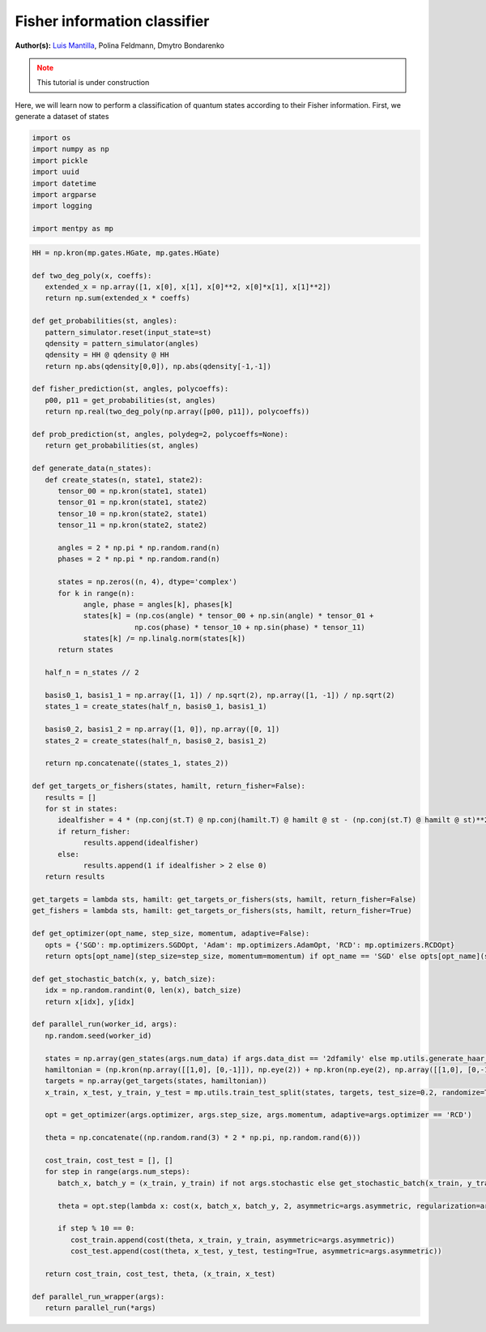 Fisher information classifier
=============================


.. meta::
   :description: MB-QML to classify quantum states using Fisher information.
   :keywords: mb-qml, mbqc, measurement-based quantum machine learning, qml

**Author(s):** `Luis Mantilla <https://x.com/realmantilla>`_, Polina Feldmann, Dmytro Bondarenko

.. admonition:: Note
   :class: warning
   
   This tutorial is under construction

Here, we will learn now to perform a classification of quantum states according to their Fisher information. First, we generate a dataset of states 

.. code-block:: python
   
   import os
   import numpy as np
   import pickle
   import uuid
   import datetime
   import argparse
   import logging

   import mentpy as mp

.. code-block:: python

   HH = np.kron(mp.gates.HGate, mp.gates.HGate)

   def two_deg_poly(x, coeffs):
      extended_x = np.array([1, x[0], x[1], x[0]**2, x[0]*x[1], x[1]**2])
      return np.sum(extended_x * coeffs)

   def get_probabilities(st, angles):
      pattern_simulator.reset(input_state=st)
      qdensity = pattern_simulator(angles)
      qdensity = HH @ qdensity @ HH
      return np.abs(qdensity[0,0]), np.abs(qdensity[-1,-1])

   def fisher_prediction(st, angles, polycoeffs):
      p00, p11 = get_probabilities(st, angles)
      return np.real(two_deg_poly(np.array([p00, p11]), polycoeffs))

   def prob_prediction(st, angles, polydeg=2, polycoeffs=None):
      return get_probabilities(st, angles)

   def generate_data(n_states):
      def create_states(n, state1, state2):
         tensor_00 = np.kron(state1, state1)
         tensor_01 = np.kron(state1, state2)
         tensor_10 = np.kron(state2, state1)
         tensor_11 = np.kron(state2, state2)

         angles = 2 * np.pi * np.random.rand(n)
         phases = 2 * np.pi * np.random.rand(n)

         states = np.zeros((n, 4), dtype='complex')
         for k in range(n):
               angle, phase = angles[k], phases[k]
               states[k] = (np.cos(angle) * tensor_00 + np.sin(angle) * tensor_01 +
                           np.cos(phase) * tensor_10 + np.sin(phase) * tensor_11)
               states[k] /= np.linalg.norm(states[k])
         return states

      half_n = n_states // 2

      basis0_1, basis1_1 = np.array([1, 1]) / np.sqrt(2), np.array([1, -1]) / np.sqrt(2)
      states_1 = create_states(half_n, basis0_1, basis1_1)

      basis0_2, basis1_2 = np.array([1, 0]), np.array([0, 1])
      states_2 = create_states(half_n, basis0_2, basis1_2)

      return np.concatenate((states_1, states_2))

   def get_targets_or_fishers(states, hamilt, return_fisher=False):
      results = []
      for st in states:
         idealfisher = 4 * (np.conj(st.T) @ np.conj(hamilt.T) @ hamilt @ st - (np.conj(st.T) @ hamilt @ st)**2)
         if return_fisher:
               results.append(idealfisher)
         else:
               results.append(1 if idealfisher > 2 else 0)
      return results
      
   get_targets = lambda sts, hamilt: get_targets_or_fishers(sts, hamilt, return_fisher=False)
   get_fishers = lambda sts, hamilt: get_targets_or_fishers(sts, hamilt, return_fisher=True)

   def get_optimizer(opt_name, step_size, momentum, adaptive=False):
      opts = {'SGD': mp.optimizers.SGDOpt, 'Adam': mp.optimizers.AdamOpt, 'RCD': mp.optimizers.RCDOpt}
      return opts[opt_name](step_size=step_size, momentum=momentum) if opt_name == 'SGD' else opts[opt_name](step_size=step_size, adaptive=adaptive)

   def get_stochastic_batch(x, y, batch_size):
      idx = np.random.randint(0, len(x), batch_size)
      return x[idx], y[idx]

   def parallel_run(worker_id, args):
      np.random.seed(worker_id)

      states = np.array(gen_states(args.num_data) if args.data_dist == '2dfamily' else mp.utils.generate_haar_random_states(2, args.num_data))
      hamiltonian = (np.kron(np.array([[1,0], [0,-1]]), np.eye(2)) + np.kron(np.eye(2), np.array([[1,0], [0,-1]]))) / 2
      targets = np.array(get_targets(states, hamiltonian))
      x_train, x_test, y_train, y_test = mp.utils.train_test_split(states, targets, test_size=0.2, randomize=True)

      opt = get_optimizer(args.optimizer, args.step_size, args.momentum, adaptive=args.optimizer == 'RCD')

      theta = np.concatenate((np.random.rand(3) * 2 * np.pi, np.random.rand(6)))

      cost_train, cost_test = [], []
      for step in range(args.num_steps):
         batch_x, batch_y = (x_train, y_train) if not args.stochastic else get_stochastic_batch(x_train, y_train, 50)
         
         theta = opt.step(lambda x: cost(x, batch_x, batch_y, 2, asymmetric=args.asymmetric, regularization=args.regularization), theta, step)
         
         if step % 10 == 0:
            cost_train.append(cost(theta, x_train, y_train, asymmetric=args.asymmetric))
            cost_test.append(cost(theta, x_test, y_test, testing=True, asymmetric=args.asymmetric))

      return cost_train, cost_test, theta, (x_train, x_test)

   def parallel_run_wrapper(args):
      return parallel_run(*args)